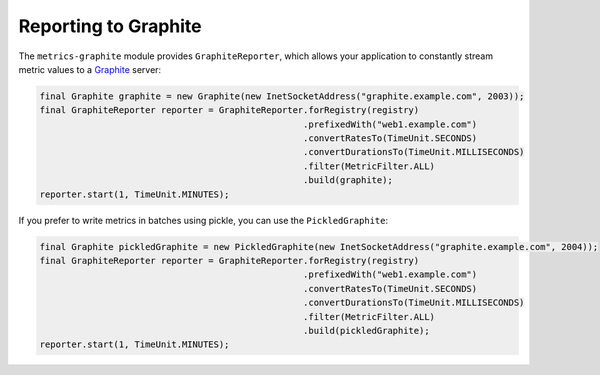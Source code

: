 .. _manual-graphite:

#####################
Reporting to Graphite
#####################

The ``metrics-graphite`` module provides ``GraphiteReporter``, which allows your application to
constantly stream metric values to a Graphite_ server:

.. _Graphite: http://graphite.wikidot.com/

.. code-block:: java

    final Graphite graphite = new Graphite(new InetSocketAddress("graphite.example.com", 2003));
    final GraphiteReporter reporter = GraphiteReporter.forRegistry(registry)
                                                      .prefixedWith("web1.example.com")
                                                      .convertRatesTo(TimeUnit.SECONDS)
                                                      .convertDurationsTo(TimeUnit.MILLISECONDS)
                                                      .filter(MetricFilter.ALL)
                                                      .build(graphite);
    reporter.start(1, TimeUnit.MINUTES);

If you prefer to write metrics in batches using pickle, you can use the ``PickledGraphite``:

.. code-block:: java

    final Graphite pickledGraphite = new PickledGraphite(new InetSocketAddress("graphite.example.com", 2004));
    final GraphiteReporter reporter = GraphiteReporter.forRegistry(registry)
                                                      .prefixedWith("web1.example.com")
                                                      .convertRatesTo(TimeUnit.SECONDS)
                                                      .convertDurationsTo(TimeUnit.MILLISECONDS)
                                                      .filter(MetricFilter.ALL)
                                                      .build(pickledGraphite);
    reporter.start(1, TimeUnit.MINUTES);
